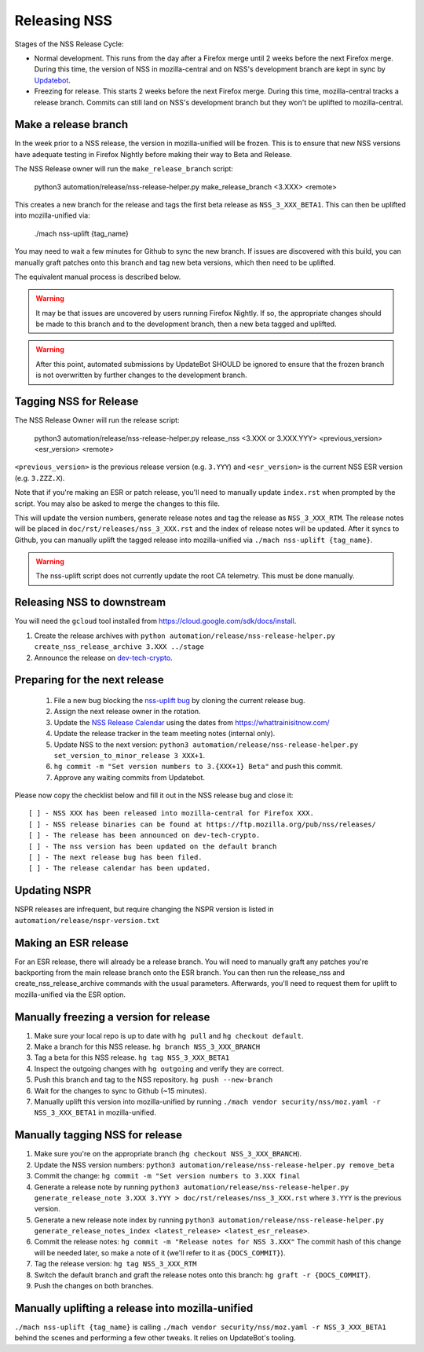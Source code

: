 .. _mozilla_projects_nss_runbooks_releasing:

Releasing NSS
=============

.. container::

   Stages of the NSS Release Cycle:

   * Normal development. This runs from the day after a Firefox merge until 2 weeks before the next Firefox merge. During this time, the version of NSS in mozilla-central and on NSS's development branch are kept in sync by `Updatebot <https://github.com/mozilla-services/updatebot>`_.
   * Freezing for release. This starts 2 weeks before the next Firefox merge. During this time, mozilla-central tracks a release branch. Commits can still land on NSS's development branch but they won't be uplifted to mozilla-central.

Make a release branch
---------------------

In the week prior to a NSS release, the version in mozilla-unified
will be frozen. This is to ensure that new NSS versions have
adequate testing in Firefox Nightly before making their way to Beta
and Release.

The NSS Release owner will run the ``make_release_branch`` script:

      python3 automation/release/nss-release-helper.py make_release_branch <3.XXX> <remote>

This creates a new branch for the release and tags the first beta release as ``NSS_3_XXX_BETA1``. This can then be uplifted into mozilla-unified via:

      ./mach nss-uplift {tag_name}

You may need to wait a few minutes for Github to sync the new branch. If issues are discovered with this build, you can manually graft patches onto this branch and tag new beta versions, which then need to be uplifted.

The equivalent manual process is described below.

.. warning::

   It may be that issues are uncovered by users running Firefox Nightly.
   If so, the appropriate changes should be made to this branch and to the development branch, then a new beta tagged and uplifted.

.. warning::

   After this point, automated submissions by UpdateBot SHOULD be ignored to ensure that the frozen branch is not overwritten by
   further changes to the development branch.

Tagging NSS for Release
-----------------------

The NSS Release Owner will run the release script:

      python3 automation/release/nss-release-helper.py release_nss <3.XXX or 3.XXX.YYY> <previous_version> <esr_version> <remote>

``<previous_version>`` is the previous release version (e.g. ``3.YYY``) and ``<esr_version>`` is the current NSS ESR version (e.g. ``3.ZZZ.X``).

Note that if you're making an ESR or patch release, you'll need to manually update ``index.rst`` when prompted by the script. You may also be asked to merge the changes to this file.

This will update the version numbers, generate release notes and tag the release as ``NSS_3_XXX_RTM``. The release notes will be placed in ``doc/rst/releases/nss_3_XXX.rst`` and the index of release notes will be updated. After it syncs to Github, you can manually uplift the tagged release into mozilla-unified via ``./mach nss-uplift {tag_name}``.

.. warning::

   The nss-uplift script does not currently update the root CA telemetry. This must be done manually.


Releasing NSS to downstream
---------------------------

You will need the ``gcloud`` tool installed from https://cloud.google.com/sdk/docs/install.

1. Create the release archives with ``python automation/release/nss-release-helper.py create_nss_release_archive 3.XXX ../stage``
2. Announce the release on `dev-tech-crypto <https://groups.google.com/a/mozilla.org/g/dev-tech-crypto>`_.

Preparing for the next release
------------------------------

 1. File a new bug blocking the `nss-uplift bug <https://bugzilla.mozilla.org/show_bug.cgi?id=nss-uplift>`_ by cloning the current release bug.
 2. Assign the next release owner in the rotation.
 3. Update the `NSS Release Calendar <https://calendar.google.com/calendar/embed?src=mozilla.com_2gnk73saaledse6q8n93b1m2u4%40group.calendar.google.com&ctz=Europe%2FLondon>`_ using the dates from https://whattrainisitnow.com/
 4. Update the release tracker in the team meeting notes (internal only).
 5. Update NSS to the next version: ``python3 automation/release/nss-release-helper.py set_version_to_minor_release 3 XXX+1``.
 6. ``hg commit -m "Set version numbers to 3.{XXX+1} Beta"`` and push this commit.
 7. Approve any waiting commits from Updatebot.

Please now copy the checklist below and fill it out in the NSS release bug and close it:

::

    [ ] - NSS XXX has been released into mozilla-central for Firefox XXX.
    [ ] - NSS release binaries can be found at https://ftp.mozilla.org/pub/nss/releases/
    [ ] - The release has been announced on dev-tech-crypto.
    [ ] - The nss version has been updated on the default branch
    [ ] - The next release bug has been filed.
    [ ] - The release calendar has been updated.

Updating NSPR
-------------

NSPR releases are infrequent, but require changing the NSPR version is listed in ``automation/release/nspr-version.txt``


Making an ESR release
---------------------

For an ESR release, there will already be a release branch. You will need to manually graft any patches you're backporting from the main release branch onto the ESR branch. You can then run the release_nss and create_nss_release_archive commands with the usual parameters. Afterwards, you'll need to request them for uplift to mozilla-unified via the ESR option.

Manually freezing a version for release
---------------------------------------

1. Make sure your local repo is up to date with ``hg pull`` and ``hg checkout default``.
2. Make a branch for this NSS release. ``hg branch NSS_3_XXX_BRANCH``
3. Tag a beta for this NSS release. ``hg tag NSS_3_XXX_BETA1``
4. Inspect the outgoing changes with ``hg outgoing`` and verify they are correct.
5. Push this branch and tag to the NSS repository. ``hg push --new-branch``
6. Wait for the changes to sync to Github (~15 minutes).
7. Manually uplift this version into mozilla-unified by running ``./mach vendor security/nss/moz.yaml -r NSS_3_XXX_BETA1`` in mozilla-unified.

Manually tagging NSS for release
--------------------------------

1. Make sure you're on the appropriate branch (``hg checkout NSS_3_XXX_BRANCH``).
2. Update the NSS version numbers: ``python3 automation/release/nss-release-helper.py remove_beta``
3. Commit the change: ``hg commit -m "Set version numbers to 3.XXX final``
4. Generate a release note by running ``python3 automation/release/nss-release-helper.py generate_release_note 3.XXX 3.YYY > doc/rst/releases/nss_3_XXX.rst`` where ``3.YYY`` is the previous version.
5. Generate a new release note index by running ``python3 automation/release/nss-release-helper.py generate_release_notes_index <latest_release> <latest_esr_release>``.
6. Commit the release notes: ``hg commit -m "Release notes for NSS 3.XXX"`` The commit hash of this change will be needed later, so make a note of it (we'll refer to it as ``{DOCS_COMMIT}``).
7. Tag the release version: ``hg tag NSS_3_XXX_RTM``
8. Switch the default branch and graft the release notes onto this branch: ``hg graft -r {DOCS_COMMIT}``.
9. Push the changes on both branches.

Manually uplifting a release into mozilla-unified
-------------------------------------------------

``./mach nss-uplift {tag_name}`` is calling ``./mach vendor security/nss/moz.yaml -r NSS_3_XXX_BETA1`` behind the scenes and performing a few other tweaks. It relies on UpdateBot's tooling.